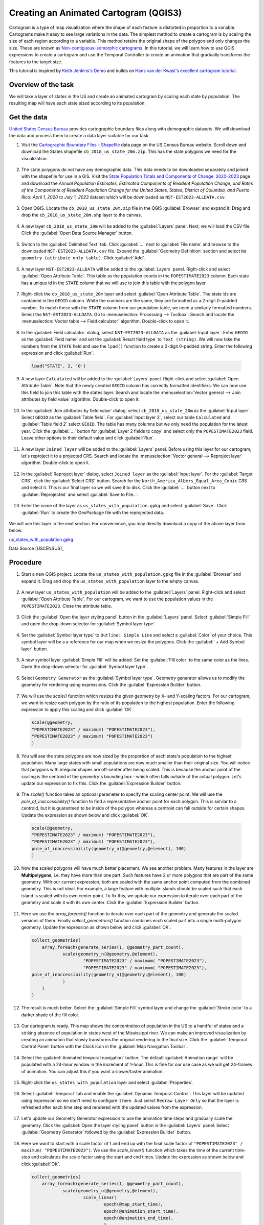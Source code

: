Creating an Animated Cartogram (QGIS3)
======================================

Cartogram is a type of map visualization where the shape of each feature is distorted in proportion to a variable. Cartograms make it easy to see large variations in the data. The simplest method to create a cartogram is by scaling the size of each region according to a variable. This method retains the original shape of the polygon and only changes the size. These are known as `Non-contiguous isomorphic cartograms <https://en.wikipedia.org/wiki/Cartogram#Non-contiguous_isomorphic_cartograms>`_. In this tutorial, we will learn how to use QGIS expressions to create a cartogram and use the Temporal Controller to create an animation that gradually transforms the features to the target size.

This tutorial is inspired by `Keith Jenkins's Demo <https://x.com/kgjenkins/status/1495986986250813442?cxt=HHwWhICygZ2P6MIpAAAA>`_ and builds on `Hans van der Kwast's excellent cartogram tutorial <https://www.youtube.com/watch?v=qxKD6wcFUcE>`_.

Overview of the task
--------------------
We will take a layer of states in the US and create an animated cartogram by scaling each state by population. The resulting map will have each state sized according to its population.

  .. image:: /static/3/cartogram_animation/images/output.gif
    :align: center
	
    

Get the data
------------

`United States Census Bureau <https://www.census.gov/>`_ provides cartographic boundary files along with demographic datasets. We will download the data and process them to create a data layer suitable for our task.

1. Visit the `Cartographic Boundary Files - Shapefile <https://www.census.gov/geographies/mapping-files/time-series/geo/carto-boundary-file.html>`_ data page on the US Census Bureau website. Scroll down and download the States shapefile ``cb_2018_us_state_20m.zip``. This has the state polygons we need for the visualization.

  .. image:: /static/3/cartogram_animation/images/data1.png
    :align: center
    
2. The state polygons do not have any demographic data. This data needs to be downloaded separately and joined with the shapefile for use in a GIS. Visit the `State Population Totals and Components of Change: 2020-2023 <https://www.census.gov/data/tables/time-series/demo/popest/2020s-state-total.html>`_ page and download the *Annual Population Estimates, Estimated Components of Resident Population Change, and Rates of the Components of Resident Population Change for the United States, States, District of Columbia, and Puerto Rico: April 1, 2020 to July 1, 2023* dataset which will be downloaded as ``NST-EST2023-ALLDATA.csv``.

  .. image:: /static/3/cartogram_animation/images/data2.png
    :align: center

3. Open QGIS. Locate the ``cb_2018_us_state_20m.zip`` file in the QGIS :guilabel:`Browser` and expand it. Drag and drop the ``cb_2018_us_state_20m.shp`` layer to the canvas.

  .. image:: /static/3/cartogram_animation/images/data3.png
    :align: center
    
4. A new layer ``cb_2018_us_state_20m`` will be added to the :guilabel:`Layers` panel. Next, we will load the CSV file. Click the :guilabel:`Open Data Source Manager` button.

  .. image:: /static/3/cartogram_animation/images/data4.png
    :align: center

5. Switch to the :guilabel:`Delimited Text` tab. Click :guilabel:`...` next to :guilabel:`File name` and browse to the downloaded ``NST-EST2023-ALLDATA.csv`` file. Expand the :guilabel:`Geometry Definition` section and select ``No geometry (attribute only table)``. Click :guilabel:`Add`.

  .. image:: /static/3/cartogram_animation/images/data5.png
    :align: center

6. A new layer ``NST-EST2023-ALLDATA`` will be added to the :guilabel:`Layers` panel. Right-click and select :guilabel:`Open Attribute Table`. This table as the population counts in the ``POPESTIMATE2023`` column. Each state has a unique id in the ``STATE`` column that we will use to join this table with the polygon layer.

  .. image:: /static/3/cartogram_animation/images/data6.png
    :align: center

7. Right-click the ``cb_2018_us_state_20m`` layer and select :guilabel:`Open Attribute Table`. The state ids are contained in the ``GEOID`` column. White the numbers are the same, they are formatted as a 2-digit 0-padded number. To match these with the ``STATE`` column from our population table, we need a similarly formatted numbers. Select the ``NST-EST2023-ALLDATA``. Go to :menuselection:`Processing --> Toolbox`. Search and locate the :menuselection:`Vector table --> Field calculator` algorithm. Double-click to open it.

  .. image:: /static/3/cartogram_animation/images/data7.png
    :align: center

8. In the :guilabel:`Field calculator` dialog, select ``NST-EST2023-ALLDATA`` as the :guilabel:`Input layer`. Enter ``GEOID`` as the :guilabel:`Field name` and set the :guilabel:`Result field type` to ``Text (string)``. We will now take the numbers from the ``STATE`` field and use the ``lpad()`` function to create a 2-digit 0-padded string. Enter the following expression and click :guilabel:`Run`.

  .. code-block:: none

     lpad("STATE", 2, '0')

  .. image:: /static/3/cartogram_animation/images/data8.png
    :align: center

9. A new layer ``Calculated`` will be added to the :guilabel:`Layers` panel. Right-click and select :guilabel:`Open Attribute Table`. Note that the newly created ``GEOID`` column has correctly formatted identifiers. We can now use this field to join this table with the states layer. Search and locate the :menuselection:`Vector general --> Join attributes by field value` algorithm. Double-click to open it.

  .. image:: /static/3/cartogram_animation/images/data9.png
    :align: center

10. In the :guilabel:`Join attributes by field value` dialog, select ``cb_2018_us_state_20m`` as the :guilabel:`Input layer`. Select ``GEOID`` as the :guilabel:`Table field`. For :guilabel:`Input layer 2`, select our table ``Calculated`` and :guilabel:`Table field 2` select ``GEOID``. The table has many columns but we only need the population for the latest year. Click the :guilabel:`...` button for :guilabel:`Layer 2 fields to copy` and select only the ``POPESTIMATE2023`` field. Leave other options to their default value and click :guilabel:`Run`.

  .. image:: /static/3/cartogram_animation/images/data10.png
    :align: center

11. A new layer ``Joined layer`` will be added to the :guilabel:`Layers` panel. Before using this layer for our cartogram, let's reproject it to a projected CRS. Search and locate the :menuselection:`Vector general --> Reproject layer` algorithm. Double-click to open it.

  .. image:: /static/3/cartogram_animation/images/data11.png
    :align: center

12. In the :guilabel:`Reproject layer` dialog, select ``Joined layer`` as the :guilabel:`Input layer`. For the :guilabel:`Target CRS`, click the :guilabel:`Select CRS` button. Search for the ``North_America_Albers_Equal_Area_Conic`` CRS and select it. This is our final layer so we will save it to disk. Click the :guilabel:`...` button next to :guilabel:`Reprojected` and select :guilabel:`Save to File..`.

  .. image:: /static/3/cartogram_animation/images/data12.png
    :align: center

13. Enter the name of the layer as ``us_states_with_population.gpkg`` and select :guilabel:`Save`. Click :guilabel:`Run` to create the GeoPackage file with the reprojected data.

  .. image:: /static/3/cartogram_animation/images/data13.png
    :align: center

We will use this layer in the next section. For convenience, you may directly download a copy of the above layer from below:

`us_states_with_population.gpkg <https://www.qgistutorials.com/downloads/us_states_with_population.gpkg>`_

Data Source [USCENSUS]_


Procedure
---------

1. Start a new QGIS project. Locate the ``us_states_with_population.gpkg`` file in the :guilabel:`Browser` and expand it. Drag and drop the ``us_states_with_population`` layer to the empty canvas.

  .. image:: /static/3/cartogram_animation/images/1.png
    :align: center

2. A new layer ``us_states_with_population`` will be added to the :guilabel:`Layers` panel. Right-click and select :guilabel:`Open Attribute Table`. For our cartogram, we want to use the population values in the ``POPESTIMATE2023``. Close the attribute table.

  .. image:: /static/3/cartogram_animation/images/2.png
    :align: center

3. Click the :guilabel:`Open the layer styling panel` button in the :guilabel:`Layers` panel. Select :guilabel:`Simple Fill` and open the drop-down selector for :guilabel:`Symbol layer type`.

  .. image:: /static/3/cartogram_animation/images/3.png
    :align: center

4. Set the :guilabel:`Symbol layer type` to ``Outline: Simple Line`` and select a :guilabel:`Color` of your choice. This symbol layer will be a a reference for our map when we resize the polygons. Click the :guilabel:` + Add Symbol layer` button.

  .. image:: /static/3/cartogram_animation/images/4.png
    :align: center

5. A new symbol layer :guilabel:`Simple Fill` will be added. Set the :guilabel:`Fill color` to the same color as the lines. Open the drop-down selector for :guilabel:`Symbol layer type`.

  .. image:: /static/3/cartogram_animation/images/5.png
    :align: center

6. Select ``Geometry Generator`` as the :guilabel:`Symbol layer type`. Geometry generator allows us to modify the geometry for rendering using expressions. Click the :guilabel:`Expression Builder` button.

  .. image:: /static/3/cartogram_animation/images/6.png
    :align: center

7. We will use the `scale()` function which resizes the given geometry by X- and Y-scaling factors.  For our cartogram, we want to resize each polygon by the ratio of its population to the highest population. Enter the following expression to apply this scaling and click :guilabel:`OK`.

  .. code-block:: none

     scale(@geometry,
     "POPESTIMATE2023" / maximum( "POPESTIMATE2023"),
     "POPESTIMATE2023" / maximum( "POPESTIMATE2023")
     )

  .. image:: /static/3/cartogram_animation/images/7.png
    :align: center

8. You will see the state polygons are now sized by the proportion of each state's population to the highest population. Many large states with small populations are now much smaller than their original size. You will notice that polygons with irregular shapes are off-center after being scaled. This is because the anchor point of the scaling is the centroid of the geometry's bounding box - which often falls outside of the actual polygon. Let's update our expression to fix this. Click the :guilabel:`Expression Builder` button.

  .. image:: /static/3/cartogram_animation/images/8.png
    :align: center

9. The `scale()` function takes an optional parameter to specify the scaling center point. We will use the `pole_of_inaccessibility()` function to find a representative anchor point for each polygon. This is similar to a centroid, but it is guaranteed to be inside of the polygon whereas a centroid can fall outside for certain shapes. Update the expression as shown below and click :guilabel:`OK`.

  .. code-block:: none
 
    scale(@geometry,
    "POPESTIMATE2023" / maximum( "POPESTIMATE2023"),
    "POPESTIMATE2023" / maximum( "POPESTIMATE2023"),
    pole_of_inaccessibility(geometry_n(@geometry,@element), 100)
    )

  .. image:: /static/3/cartogram_animation/images/9.png
    :align: center

10. Now the scaled polygons will have much better placement. We see another problem. Many features in the layer are **Multipolygons**, i.e. they have more than one part. Such features have 2 or more polygons that are part of the same geometry. With our current expression, both are scaled with the same anchor point computed from the combined geometry. This is not ideal. For example, a large feature with multiple islands should be scaled such that each island is scaled with its own center point. To fix this, we update our expression to iterate over each part of the geometry and scale it with its own center. Click the :guilabel:`Expression Builder` button.

  .. image:: /static/3/cartogram_animation/images/10.png
    :align: center

11. Here we use the `array_foreach()` function to iterate over each part of the geometry and generate the scaled versions of them. Finally `collect_geometries()` function combines each scaled part into a single multi-polygon geometry. Update the expression as shown below and click :guilabel:`OK`.

  .. code-block:: none
 
    collect_geometries(
    	array_foreach(generate_series(1, @geometry_part_count),
    		scale(geometry_n(@geometry,@element),  
    			"POPESTIMATE2023" / maximum( "POPESTIMATE2023"),
    			"POPESTIMATE2023" / maximum( "POPESTIMATE2023"),
    pole_of_inaccessibility(geometry_n(@geometry,@element), 100)
    		)
    	)
    )

  .. image:: /static/3/cartogram_animation/images/11.png
    :align: center
    
12. The result is much better. Select the :guilabel:`Simple Fill` symbol layer and change the :guilabel:`Stroke color` to a darker shade of the fill color.

  .. image:: /static/3/cartogram_animation/images/12.png
    :align: center

13. Our cartogram is ready. This map shows the concentration of population in the US to a handful of states and a striking absence of population in states west of the Mississippi river. We can make an improved visualization by creating an animation that slowly transforms the original rendering to the final size. Click the :guilabel:`Temporal Control Panel` button with the Clock icon in the :guilabel:`Map Navigation Toolbar`.

  .. image:: /static/3/cartogram_animation/images/13.png
    :align: center

14. Select the :guilabel:`Animated temporal navigation` button. The default :guilabel:`Animation range` will be populated with a 24-hour window in the increment of 1-hour. This is fine for our use case as we will get 24-frames of animation. You can adjust this if you want a slower/faster animation.

  .. image:: /static/3/cartogram_animation/images/14.png
    :align: center

15. Right-click the ``us_states_with_population`` layer and select :guilabel:`Properties`.

  .. image:: /static/3/cartogram_animation/images/15.png
    :align: center

16. Select :guilabel:`Temporal` tab and enable the :guilabel:`Dynamic Temporal Control`. This layer will be updated using expression so we don't need to configure it here. Just select ``Redraw Layer Only`` so that the layer is refreshed after each time step and rendered with the updated values from the expression.

  .. image:: /static/3/cartogram_animation/images/16.png
    :align: center

17. Let's update our Geometry Generator expression to use the animation time steps and gradually scale the geometry. Click the :guilabel:`Open the layer styling panel` button in the :guilabel:`Layers` panel. Select :guilabel:`Geometry Generator` followed by the :guilabel:`Expression Builder` button.

  .. image:: /static/3/cartogram_animation/images/17.png
    :align: center

18. Here we want to start with a scale factor of 1 and end up with the final scale factor of ``"POPESTIMATE2023" / maximum( "POPESTIMATE2023")``. We use the `scale_linear()` function which takes the time of the current time-step and calculates the scale factor using the start and end times. Update the expression as shown below and click :guilabel:`OK`.
 
  .. code-block:: none

    collect_geometries(
    	array_foreach(generate_series(1, @geometry_part_count),
    		scale(geometry_n(@geometry,@element),  
    			scale_linear(
    				epoch(@map_start_time),
    				epoch(@animation_start_time),
    				epoch(@animation_end_time),
    				1,
    				"POPESTIMATE2023" / maximum( "POPESTIMATE2023")),
    			scale_linear(
    				epoch(@map_start_time),
    				epoch(@animation_start_time),
    				epoch(@animation_end_time),
    				1,
    				"POPESTIMATE2023" / maximum( "POPESTIMATE2023")),
    pole_of_inaccessibility(geometry_n(@geometry,@element), 100)
    		)
    	)
    )

  .. image:: /static/3/cartogram_animation/images/18.png
    :align: center
    
19. Back in the :guilabel:`Temporal Controller` panel, click the :guilabel:`Play` button to see the animation. You should see the shape of each polygon gradually scaled after each frame. Our expression is quite long and has repetitive code. We can make it more readable so it is easier to maintain. Click the :guilabel:`Expression Builder` button.

  .. image:: /static/3/cartogram_animation/images/19.png
    :align: center

20. We can use the `with_variable()` function to assign a named variable to an expression and refer to it again by its name. This helps us avoid repeating the same expression multiple times. Update the expression as shown below and click :guilabel:`OK`.

  .. code-block:: none

    with_variable(
    	'scale_factor', 
    	scale_linear(
    		epoch(@map_start_time),
    		epoch(@animation_start_time),
    		epoch(@animation_end_time),
    		1,
    		"POPESTIMATE2023" / maximum( "POPESTIMATE2023")),		
    	collect_geometries(
    		array_foreach(generate_series(1, @geometry_part_count),
    			scale(geometry_n(@geometry,@element),  
    			@scale_factor,
    			@scale_factor,
    			pole_of_inaccessibility(
    				geometry_n(@geometry,@element), 100)
    			)
    		)
    ))

  .. image:: /static/3/cartogram_animation/images/20.png
    :align: center
    
21. Once you are happy with the configuration, we can export the animation. Click the :guilabel:`Export Animation` button.

  .. image:: /static/3/cartogram_animation/images/21.png
    :align: center

22. In the :guilabel:`Export Map Animation` dialog, click :guilabel:`...` next to :guilabel:`Output directory` and browse to any folder on your computer. Keep all the other options to their default value and click :guilabel:`Save`.

  .. image:: /static/3/cartogram_animation/images/22.png
    :align: center

23. The individual frames of the animation will be exported as images. We can create a video or animated GIF from these frames. I recommend using the website ezgif.com which allows you to create GIFs from individual images easily. Visit `Ezgif Animated GIF Maker <https://ezgif.com/maker>`_. Browse to the exported animation frames and click :guilabel:`Upload files!`.

  .. image:: /static/3/cartogram_animation/images/23.png
    :align: center

24. Configure the GIF options by setting the :guilabel:`Delay time` to ``5``. Check :guilabel:`crossfade frames` effect and set the :guilabel:`Fader delay` and :guilabel:`Fader count` to ``2``. Click :guilabel:`Make a GIF!`/

  .. image:: /static/3/cartogram_animation/images/24.png
    :align: center

25. Click the :guilabel:`save` button to download the animation as a GIF file.

  .. image:: /static/3/cartogram_animation/images/output.gif
    :align: center
